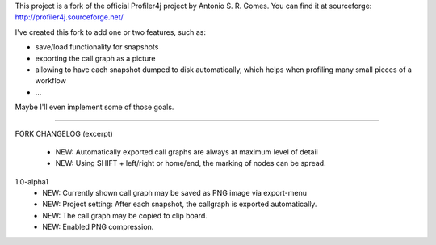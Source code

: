 This project is a fork of the official Profiler4j project by Antonio S. R. Gomes.
You can find it at sourceforge: http://profiler4j.sourceforge.net/

I've created this fork to add one or two features, such as:

- save/load functionality for snapshots
- exporting the call graph as a picture
- allowing to have each snapshot dumped to disk automatically, which helps when profiling many small pieces of a workflow
- ...

Maybe I'll even implement some of those goals.

------------------------

FORK CHANGELOG (excerpt)

	- NEW: Automatically exported call graphs are always at maximum level of detail
	- NEW: Using SHIFT + left/right or home/end, the marking of nodes can be spread.

1.0-alpha1
	- NEW: Currently shown call graph may be saved as PNG image via export-menu
	- NEW: Project setting: After each snapshot, the callgraph is exported automatically.
	- NEW: The call graph may be copied to clip board. 
	- NEW: Enabled PNG compression.
